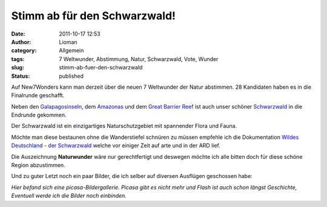 Stimm ab für den Schwarzwald!
#############################
:date: 2011-10-17 12:53
:author: Lioman
:category: Allgemein
:tags: 7 Weltwunder, Abstimmung, Natur, Schwarzwald, Vote, Wunder
:slug: stimm-ab-fuer-den-schwarzwald
:status: published

|image0|\ Auf New7Wonders kann man derzeit über die neuen 7 Weltwunder
der Natur abstimmen. 28 Kandidaten haben es in die Finalrunde geschafft.

Neben den
`Galapagosinseln <http://de.wikipedia.org/wiki/Gal%C3%A1pagos-Inseln>`__,
dem `Amazonas <http://de.wikipedia.org/wiki/Amazonas>`__ und dem `Great
Barrier Reef <http://de.wikipedia.org/wiki/Great_Barrier_Reef>`__ ist
auch unser schöner
`Schwarzwald <http://de.wikipedia.org/wiki/Schwarzwald>`__ in die
Endrunde gekommen.

Der Schwarzwald ist ein einzigartiges Naturschutzgebiet mit spannender
Flora und Fauna.

Möchte man diese bestaunen ohne die Wanderstiefel schnüren zu müssen
empfehle ich die Dokumentation `Wildes Deutschland - der
Schwarzwald <http://www.youtube.com/v/mLBPuv-rsPU>`__ welche vor einiger
Zeit auf arte und in der ARD lief.

Die Auszeichnung **Naturwunder** wäre nur gerechtfertigt und deswegen
möchte ich alle bitten doch für diese schöne Region abzustimmen.

Und zu guter Letzt noch ein paar Bilder, die ich selber auf diversen Ausflügen geschossen habe:

*Hier befand sich eine picasa-Bildergallerie. Picasa gibt es nicht mehr und Flash ist auch schon längst Geschichte,
Eventuell werde ich die Bilder noch einbinden.*


.. |image0| image:: {static}/images/image_5119925643.jpg
   :class: alignright
   :width: 280px
   :height: 210px
   :target: {static}/images/image_5119925643.jpg
